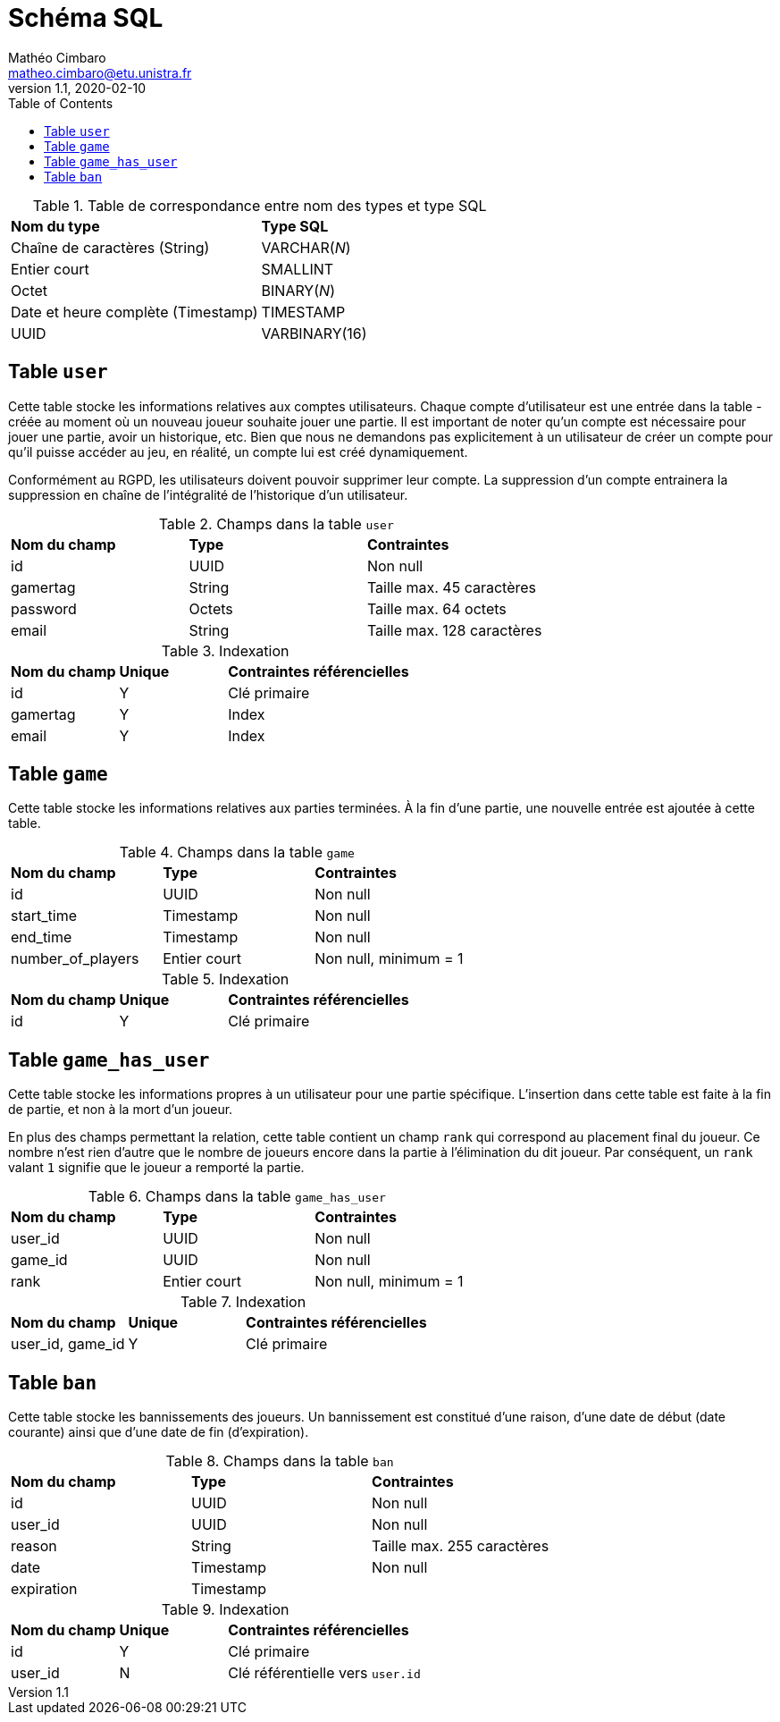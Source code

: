 = Schéma SQL
Mathéo Cimbaro <matheo.cimbaro@etu.unistra.fr>
v1.1, 2020-02-10
:toc:
:toclevels: 4

<<<

.Table de correspondance entre nom des types et type SQL
[cols=2]
|===
| *Nom du type* | *Type SQL*
| Chaîne de caractères (String) | VARCHAR(_N_)
| Entier court | SMALLINT
| Octet | BINARY(_N_)
| Date et heure complète (Timestamp) | TIMESTAMP
| UUID | VARBINARY(16)
|===

== Table `user`

Cette table stocke les informations relatives aux comptes utilisateurs.
Chaque compte d'utilisateur est une entrée dans la table - créée au moment où un nouveau joueur souhaite jouer une partie.
Il est important de noter qu'un compte est nécessaire pour jouer une partie, avoir un historique, etc.
Bien que nous ne demandons pas explicitement à un utilisateur de créer un compte pour qu'il puisse accéder au jeu, en réalité, un compte lui est créé dynamiquement.

Conformément au RGPD, les utilisateurs doivent pouvoir supprimer leur compte.
La suppression d'un compte entrainera la suppression en chaîne de l'intégralité de l'historique d'un utilisateur.

.Champs dans la table `user`
[cols=3]
|===
| *Nom du champ* | *Type* | *Contraintes*
| id | UUID | Non null
| gamertag | String | Taille max. 45 caractères
| password | Octets | Taille max. 64 octets
| email | String | Taille max. 128 caractères
|===

.Indexation
[cols="1,1,2"]
|===
| *Nom du champ* | *Unique* | *Contraintes référencielles*
| id | Y | Clé primaire
| gamertag | Y | Index
| email | Y | Index
|===

== Table `game`

Cette table stocke les informations relatives aux parties terminées.
À la fin d'une partie, une nouvelle entrée est ajoutée à cette table.

.Champs dans la table `game`
[cols=3]
|===
| *Nom du champ* | *Type* | *Contraintes*
| id | UUID | Non null
| start_time | Timestamp | Non null
| end_time | Timestamp | Non null
| number_of_players | Entier court | Non null, minimum = 1
|===

.Indexation
[cols="1,1,2"]
|===
| *Nom du champ* | *Unique* | *Contraintes référencielles*
| id | Y | Clé primaire
|===

== Table `game_has_user`

Cette table stocke les informations propres à un utilisateur pour une partie spécifique.
L'insertion dans cette table est faite à la fin de partie, et non à la mort d'un joueur.

En plus des champs permettant la relation, cette table contient un champ `rank` qui correspond au placement final du joueur.
Ce nombre n'est rien d'autre que le nombre de joueurs encore dans la partie à l'élimination du dit joueur.
Par conséquent, un `rank` valant `1` signifie que le joueur a remporté la partie.

.Champs dans la table `game_has_user`
[cols=3]
|===
| *Nom du champ* | *Type* | *Contraintes*
| user_id | UUID | Non null
| game_id | UUID | Non null
| rank | Entier court | Non null, minimum = 1
|===

.Indexation
[cols="1,1,2"]
|===
| *Nom du champ* | *Unique* | *Contraintes référencielles*
| user_id, game_id | Y | Clé primaire
|===

== Table `ban`

Cette table stocke les bannissements des joueurs.
Un bannissement est constitué d'une raison, d'une date de début (date courante) ainsi que d'une date de fin (d'expiration).

.Champs dans la table `ban`
[cols=3]
|===
| *Nom du champ* | *Type* | *Contraintes*
| id | UUID | Non null
| user_id | UUID | Non null
| reason | String | Taille max. 255 caractères
| date | Timestamp | Non null
| expiration | Timestamp |
|===

.Indexation
[cols="1,1,2"]
|===
| *Nom du champ* | *Unique* | *Contraintes référencielles*
| id | Y | Clé primaire
| user_id | N | Clé référentielle vers `user.id`
|===
